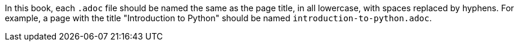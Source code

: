 In this book, each `.adoc` file should be named the same as the page title, in all lowercase, with spaces replaced by hyphens. For example, a page with the title "Introduction to Python" should be named `introduction-to-python.adoc`.